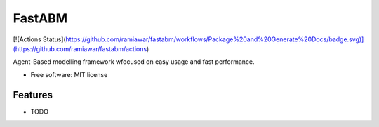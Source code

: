 =======
FastABM
=======


[![Actions Status](https://github.com/ramiawar/fastabm/workflows/Package%20and%20Generate%20Docs/badge.svg)](https://github.com/ramiawar/fastabm/actions)


.. image:: https://img.shields.io/travis/ramiawar/fastabm.svg
        :target: https://travis-ci.com/ramiawar/fastabm

.. image:: https://readthedocs.org/projects/fastabm/badge/?version=latest
        :target: https://fastabm.readthedocs.io/en/latest/?badge=latest
        :alt: Documentation Status

Agent-Based modelling framework wfocused on easy usage and fast performance.


* Free software: MIT license


Features
--------

* TODO
